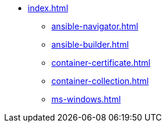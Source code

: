 * xref:index.adoc[]
** xref:ansible-navigator.adoc[]
** xref:ansible-builder.adoc[]
** xref:container-certificate.adoc[]
** xref:container-collection.adoc[]
** xref:ms-windows.adoc[]
